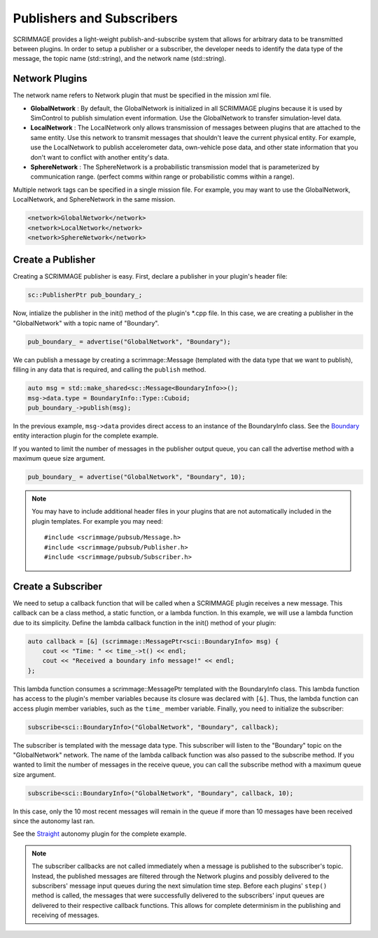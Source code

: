 .. _pub_sub:

Publishers and Subscribers
==========================

SCRIMMAGE provides a light-weight publish-and-subscribe system that allows for
arbitrary data to be transmitted between plugins. In order to setup a publisher
or a subscriber, the developer needs to identify the data type of the message,
the topic name (std::string), and the network name (std::string).

Network Plugins
---------------

The network name refers to Network plugin that must be specified in the mission
xml file.

- **GlobalNetwork** : By default, the GlobalNetwork is initialized in all
  SCRIMMAGE plugins because it is used by SimControl to publish simulation
  event information. Use the GlobalNetwork to transfer simulation-level data.

- **LocalNetwork** : The LocalNetwork only allows transmission of messages
  between plugins that are attached to the same entity. Use this network to
  transmit messages that shouldn't leave the current physical entity. For
  example, use the LocalNetwork to publish accelerometer data, own-vehicle pose
  data, and other state information that you don't want to conflict with
  another entity's data.


- **SphereNetwork** : The SphereNetwork is a probabilistic transmission model
  that is parameterized by communication range. (perfect comms within range or
  probabilistic comms within a range).

Multiple network tags can be specified in a single mission file. For example,
you may want to use the GlobalNetwork, LocalNetwork, and SphereNetwork in the
same mission.

.. code-block:: xml
                
   <network>GlobalNetwork</network>
   <network>LocalNetwork</network>
   <network>SphereNetwork</network>

Create a Publisher
------------------   

Creating a SCRIMMAGE publisher is easy. First, declare a publisher in your
plugin's header file:

.. code-block:: c++
                  
   sc::PublisherPtr pub_boundary_;

Now, intialize the publisher in the init() method of the plugin's \*.cpp
file. In this case, we are creating a publisher in the "GlobalNetwork" with a
topic name of "Boundary".
   
.. code-block:: c++

   pub_boundary_ = advertise("GlobalNetwork", "Boundary");

We can publish a message by creating a scrimmage::Message (templated with the
data type that we want to publish), filling in any data that is required, and
calling the ``publish`` method.

.. code-block:: c++

   auto msg = std::make_shared<sc::Message<BoundaryInfo>>();
   msg->data.type = BoundaryInfo::Type::Cuboid;
   pub_boundary_->publish(msg);
   
In the previous example, ``msg->data`` provides direct access to an instance of
the BoundaryInfo class. See the `Boundary
<https://github.com/gtri/scrimmage/blob/master/src/plugins/interaction/Boundary/Boundary.cpp/>`_
entity interaction plugin for the complete example.

If you wanted to limit the number of messages in the publisher output queue,
you can call the advertise method with a maximum queue size argument.

.. code-block:: c++

   pub_boundary_ = advertise("GlobalNetwork", "Boundary", 10);
   
.. note::

   You may have to include additional header files in your plugins that are
   not automatically included in the plugin templates. For example you may
   need::

     #include <scrimmage/pubsub/Message.h>
     #include <scrimmage/pubsub/Publisher.h>
     #include <scrimmage/pubsub/Subscriber.h>

Create a Subscriber     
-------------------

We need to setup a callback function that will be called when a SCRIMMAGE
plugin receives a new message. This callback can be a class method, a static
function, or a lambda function. In this example, we will use a lambda function
due to its simplicity. Define the lambda callback function in the init() method
of your plugin:

.. code-block:: c++
                
   auto callback = [&] (scrimmage::MessagePtr<sci::BoundaryInfo> msg) {
       cout << "Time: " << time_->t() << endl;
       cout << "Received a boundary info message!" << endl;
   };

This lambda function consumes a scrimmage::MessagePtr templated with the
BoundaryInfo class. This lambda function has access to the plugin's member
variables because its closure was declared with ``[&]``. Thus, the lambda
function can access plugin member variables, such as the ``time_`` member
variable. Finally, you need to initialize the subscriber:

.. code-block:: c++

   subscribe<sci::BoundaryInfo>("GlobalNetwork", "Boundary", callback);

The subscriber is templated with the message data type. This subscriber will
listen to the "Boundary" topic on the "GlobalNetwork" network. The name of the
lambda callback function was also passed to the subscribe method. If you wanted
to limit the number of messages in the receive queue, you can call the
subscribe method with a maximum queue size argument.

.. code-block:: c++

   subscribe<sci::BoundaryInfo>("GlobalNetwork", "Boundary", callback, 10);

In this case, only the 10 most recent messages will remain in the queue if more
than 10 messages have been received since the autonomy last ran.

See the `Straight
<https://github.com/gtri/scrimmage/blob/master/src/plugins/autonomy/Straight/Straight.cpp/>`_
autonomy plugin for the complete example.

.. note::

   The subscriber callbacks are not called immediately when a message is
   published to the subscriber's topic. Instead, the published messages are
   filtered through the Network plugins and possibly delivered to the
   subscribers' message input queues during the next simulation time
   step. Before each plugins' ``step()`` method is called, the messages that
   were successfully delivered to the subscribers' input queues are delivered
   to their respective callback functions. This allows for complete determinism
   in the publishing and receiving of messages.
